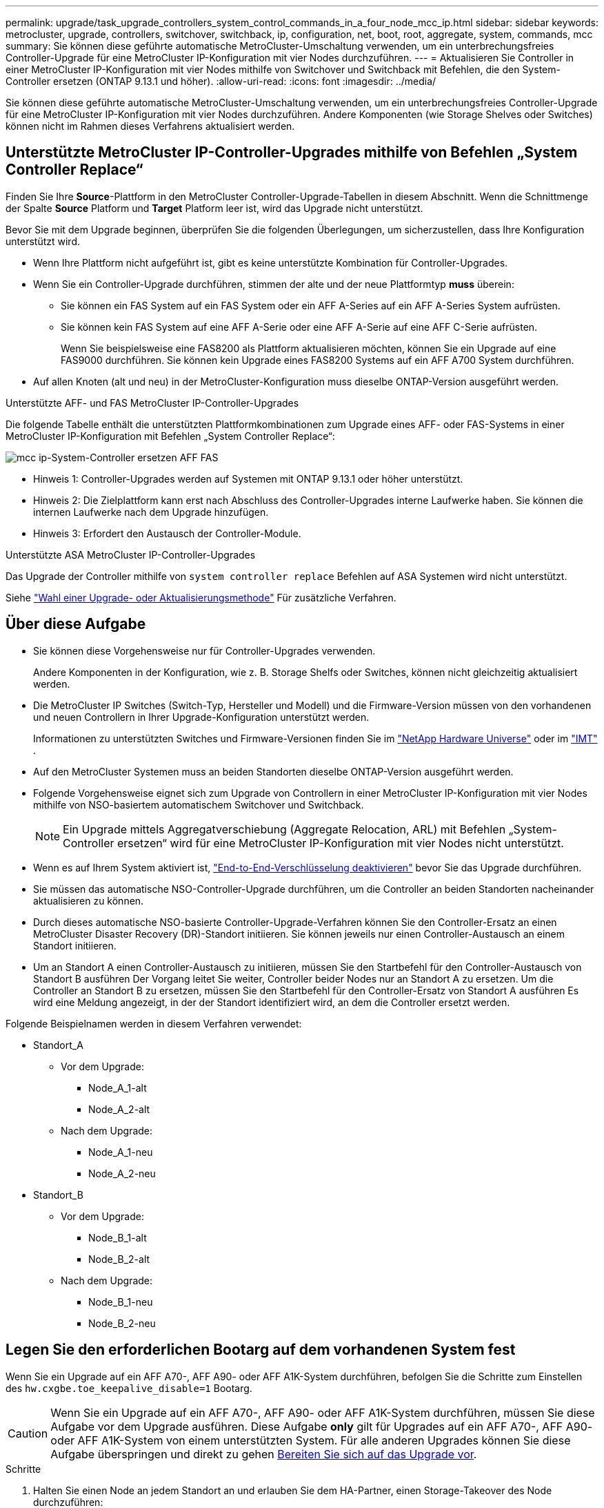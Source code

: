 ---
permalink: upgrade/task_upgrade_controllers_system_control_commands_in_a_four_node_mcc_ip.html 
sidebar: sidebar 
keywords: metrocluster, upgrade, controllers, switchover, switchback, ip, configuration, net, boot, root, aggregate, system, commands, mcc 
summary: Sie können diese geführte automatische MetroCluster-Umschaltung verwenden, um ein unterbrechungsfreies Controller-Upgrade für eine MetroCluster IP-Konfiguration mit vier Nodes durchzuführen. 
---
= Aktualisieren Sie Controller in einer MetroCluster IP-Konfiguration mit vier Nodes mithilfe von Switchover und Switchback mit Befehlen, die den System-Controller ersetzen (ONTAP 9.13.1 und höher).
:allow-uri-read: 
:icons: font
:imagesdir: ../media/


[role="lead"]
Sie können diese geführte automatische MetroCluster-Umschaltung verwenden, um ein unterbrechungsfreies Controller-Upgrade für eine MetroCluster IP-Konfiguration mit vier Nodes durchzuführen. Andere Komponenten (wie Storage Shelves oder Switches) können nicht im Rahmen dieses Verfahrens aktualisiert werden.



== Unterstützte MetroCluster IP-Controller-Upgrades mithilfe von Befehlen „System Controller Replace“

Finden Sie Ihre *Source*-Plattform in den MetroCluster Controller-Upgrade-Tabellen in diesem Abschnitt. Wenn die Schnittmenge der Spalte *Source* Platform und *Target* Platform leer ist, wird das Upgrade nicht unterstützt.

Bevor Sie mit dem Upgrade beginnen, überprüfen Sie die folgenden Überlegungen, um sicherzustellen, dass Ihre Konfiguration unterstützt wird.

* Wenn Ihre Plattform nicht aufgeführt ist, gibt es keine unterstützte Kombination für Controller-Upgrades.
* Wenn Sie ein Controller-Upgrade durchführen, stimmen der alte und der neue Plattformtyp *muss* überein:
+
** Sie können ein FAS System auf ein FAS System oder ein AFF A-Series auf ein AFF A-Series System aufrüsten.
** Sie können kein FAS System auf eine AFF A-Serie oder eine AFF A-Serie auf eine AFF C-Serie aufrüsten.
+
Wenn Sie beispielsweise eine FAS8200 als Plattform aktualisieren möchten, können Sie ein Upgrade auf eine FAS9000 durchführen. Sie können kein Upgrade eines FAS8200 Systems auf ein AFF A700 System durchführen.



* Auf allen Knoten (alt und neu) in der MetroCluster-Konfiguration muss dieselbe ONTAP-Version ausgeführt werden.


.Unterstützte AFF- und FAS MetroCluster IP-Controller-Upgrades
Die folgende Tabelle enthält die unterstützten Plattformkombinationen zum Upgrade eines AFF- oder FAS-Systems in einer MetroCluster IP-Konfiguration mit Befehlen „System Controller Replace“:

image::../media/mcc_ip_system_controller_replace_aff_fas.png[mcc ip-System-Controller ersetzen AFF FAS]

* Hinweis 1: Controller-Upgrades werden auf Systemen mit ONTAP 9.13.1 oder höher unterstützt.
* Hinweis 2: Die Zielplattform kann erst nach Abschluss des Controller-Upgrades interne Laufwerke haben. Sie können die internen Laufwerke nach dem Upgrade hinzufügen.
* Hinweis 3: Erfordert den Austausch der Controller-Module.


.Unterstützte ASA MetroCluster IP-Controller-Upgrades
Das Upgrade der Controller mithilfe von `system controller replace` Befehlen auf ASA Systemen wird nicht unterstützt.

Siehe link:https://docs.netapp.com/us-en/ontap-metrocluster/upgrade/concept_choosing_an_upgrade_method_mcc.html["Wahl einer Upgrade- oder Aktualisierungsmethode"] Für zusätzliche Verfahren.



== Über diese Aufgabe

* Sie können diese Vorgehensweise nur für Controller-Upgrades verwenden.
+
Andere Komponenten in der Konfiguration, wie z. B. Storage Shelfs oder Switches, können nicht gleichzeitig aktualisiert werden.

* Die MetroCluster IP Switches (Switch-Typ, Hersteller und Modell) und die Firmware-Version müssen von den vorhandenen und neuen Controllern in Ihrer Upgrade-Konfiguration unterstützt werden.
+
Informationen zu unterstützten Switches und Firmware-Versionen finden Sie im link:https://hwu.netapp.com["NetApp Hardware Universe"^] oder im link:https://imt.netapp.com/matrix/["IMT"^] .

* Auf den MetroCluster Systemen muss an beiden Standorten dieselbe ONTAP-Version ausgeführt werden.
* Folgende Vorgehensweise eignet sich zum Upgrade von Controllern in einer MetroCluster IP-Konfiguration mit vier Nodes mithilfe von NSO-basiertem automatischem Switchover und Switchback.
+

NOTE: Ein Upgrade mittels Aggregatverschiebung (Aggregate Relocation, ARL) mit Befehlen „System-Controller ersetzen“ wird für eine MetroCluster IP-Konfiguration mit vier Nodes nicht unterstützt.

* Wenn es auf Ihrem System aktiviert ist, link:../maintain/task-configure-encryption.html#disable-end-to-end-encryption["End-to-End-Verschlüsselung deaktivieren"] bevor Sie das Upgrade durchführen.
* Sie müssen das automatische NSO-Controller-Upgrade durchführen, um die Controller an beiden Standorten nacheinander aktualisieren zu können.
* Durch dieses automatische NSO-basierte Controller-Upgrade-Verfahren können Sie den Controller-Ersatz an einen MetroCluster Disaster Recovery (DR)-Standort initiieren. Sie können jeweils nur einen Controller-Austausch an einem Standort initiieren.
* Um an Standort A einen Controller-Austausch zu initiieren, müssen Sie den Startbefehl für den Controller-Austausch von Standort B ausführen Der Vorgang leitet Sie weiter, Controller beider Nodes nur an Standort A zu ersetzen. Um die Controller an Standort B zu ersetzen, müssen Sie den Startbefehl für den Controller-Ersatz von Standort A ausführen Es wird eine Meldung angezeigt, in der der Standort identifiziert wird, an dem die Controller ersetzt werden.


Folgende Beispielnamen werden in diesem Verfahren verwendet:

* Standort_A
+
** Vor dem Upgrade:
+
*** Node_A_1-alt
*** Node_A_2-alt


** Nach dem Upgrade:
+
*** Node_A_1-neu
*** Node_A_2-neu




* Standort_B
+
** Vor dem Upgrade:
+
*** Node_B_1-alt
*** Node_B_2-alt


** Nach dem Upgrade:
+
*** Node_B_1-neu
*** Node_B_2-neu








== Legen Sie den erforderlichen Bootarg auf dem vorhandenen System fest

Wenn Sie ein Upgrade auf ein AFF A70-, AFF A90- oder AFF A1K-System durchführen, befolgen Sie die Schritte zum Einstellen des `hw.cxgbe.toe_keepalive_disable=1` Bootarg.


CAUTION: Wenn Sie ein Upgrade auf ein AFF A70-, AFF A90- oder AFF A1K-System durchführen, müssen Sie diese Aufgabe vor dem Upgrade ausführen. Diese Aufgabe *only* gilt für Upgrades auf ein AFF A70-, AFF A90- oder AFF A1K-System von einem unterstützten System. Für alle anderen Upgrades können Sie diese Aufgabe überspringen und direkt zu gehen <<prepare_system_replace_upgrade,Bereiten Sie sich auf das Upgrade vor>>.

.Schritte
. Halten Sie einen Node an jedem Standort an und erlauben Sie dem HA-Partner, einen Storage-Takeover des Node durchzuführen:
+
`halt  -node <node_name>`

. Geben Sie an `LOADER` der Eingabeaufforderung des angehaltenen Node Folgendes ein:
+
`setenv hw.cxgbe.toe_keepalive_disable 1`

+
`saveenv`

+
`printenv hw.cxgbe.toe_keepalive_disable`

. Booten des Node:
+
`boot_ontap`

. Führen Sie beim Booten des Node ein Giveback für den Node durch, um folgende Eingabeaufforderung zu erhalten:
+
`storage failover giveback -ofnode <node_name>`

. Wiederholen Sie die Schritte für jeden Knoten in der DR-Gruppe, der aktualisiert wird.




== Bereiten Sie sich auf das Upgrade vor

Zur Vorbereitung auf das Controller Upgrade müssen Sie die System-Vorabprüfungen durchführen und die Konfigurationsinformationen erfassen.

Wenn der ONTAP Mediator installiert ist, wird er vor Beginn der Vorabprüfungen automatisch erkannt und entfernt. Um das Entfernen zu bestätigen, werden Sie aufgefordert, einen Benutzernamen und ein Passwort einzugeben. Wenn Sie das Upgrade abgeschlossen haben oder die Vorabprüfungen fehlschlagen oder Sie das Upgrade nicht fortsetzen möchten, müssen Sie dies tun <<man_reconfig_mediator,Konfigurieren Sie ONTAP Mediator manuell neu>>.

Während des Upgrades können Sie die ausführen `system controller replace show` Oder `system controller replace show-details` Befehl von Standort A, um den Status zu überprüfen. Wenn die Befehle eine leere Ausgabe zurückgeben, warten Sie einige Minuten, und führen Sie den Befehl erneut aus.

.Schritte
. Starten Sie das Verfahren zum automatischen Austausch der Controller von Standort A, um die Controller an Standort B zu ersetzen:
+
`system controller replace start -nso true`

+
Der automatisierte Vorgang führt die Vorabprüfungen durch. Wenn keine Probleme gefunden werden, wird der Vorgang angehalten, sodass Sie die konfigurationsbezogenen Informationen manuell erfassen können.

+
[NOTE]
====
** Wenn Sie den nicht ausführen `system controller replace start -nso true` Befehl, das Controller-Upgrade wählt NSO basierte automatische Umschaltung und Switchback als Standardverfahren bei MetroCluster IP-Systemen.
** Das aktuelle Quellsystem und alle kompatiblen Zielsysteme werden angezeigt. Wenn Sie den Quell-Controller durch einen Controller mit einer anderen ONTAP-Version oder einer nicht kompatiblen Plattform ersetzt haben, wird der Automatisierungsvorgang angehalten und ein Fehler meldet, nachdem die neuen Nodes gestartet wurden. Um den Cluster wieder in einen ordnungsgemäßen Zustand zu versetzen, müssen Sie die manuelle Recovery-Prozedur befolgen.
+
Der `system controller replace start` Der Befehl meldet möglicherweise den folgenden Vorprüffehler:

+
[listing]
----
Cluster-A::*>system controller replace show
Node        Status         Error-Action
----------- -------------- ------------------------------------
Node-A-1    Failed         MetroCluster check failed. Reason : MCC check showed errors in component aggregates
----
+
Überprüfen Sie, ob dieser Fehler aufgetreten ist, weil Sie nicht gespiegelte Aggregate oder ein anderes Problem an Aggregaten haben. Vergewissern Sie sich, dass sich alle gespiegelten Aggregate in einem ordnungsgemäßen Zustand befinden und dass sie nicht beeinträchtigt bzw. gespiegelt werden. Wenn dieser Fehler nur auf nicht gespiegelte Aggregate zurückzuführen ist, können Sie diesen Fehler durch Auswahl des überschreiben `-skip-metrocluster-check true` Option auf der `system controller replace start` Befehl. Wenn auf Remote-Storage zugegriffen werden kann, sind die nicht gespiegelten Aggregate nach einer Umschaltung online. Falls die Remote-Storage-Verbindung ausfällt, können die nicht gespiegelten Aggregate nicht online geschaltet werden.



====
. Erfassen Sie manuell die Konfigurationsinformationen, indem Sie sich bei Standort B anmelden und den Befehlen folgen, die in der Konsolenmeldung unter der aufgeführt sind `system controller replace show` Oder `system controller replace show-details` Befehl.




=== Sammeln Sie vor dem Upgrade Informationen

Vor dem Upgrade, wenn das Root-Volume verschlüsselt ist, müssen Sie den Sicherungsschlüssel und andere Informationen sammeln, um die neuen Controller mit den alten verschlüsselten Root-Volumes zu booten.

.Über diese Aufgabe
Diese Aufgabe wird für die bestehende MetroCluster IP-Konfiguration ausgeführt.

.Schritte
. Beschriften Sie die Kabel für die vorhandenen Controller, damit Sie bei der Einrichtung der neuen Controller problemlos die Kabel identifizieren können.
. Zeigen Sie die Befehle an, um den Backup-Schlüssel und weitere Informationen zu erfassen:
+
`system controller replace show`

+
Führen Sie die unter aufgeführten Befehle aus `show` Befehl aus dem Partner-Cluster.

+
Der `show` In der Befehlsausgabe werden drei Tabellen angezeigt, die die MetroCluster-Schnittstellen-IPs, System-IDs und System-UUIDs enthalten. Diese Informationen sind später im Verfahren zum Festlegen der Bootargs erforderlich, wenn Sie den neuen Node booten.

. Ermitteln Sie die System-IDs der Nodes in der MetroCluster-Konfiguration:
+
--
`metrocluster node show -fields node-systemid,dr-partner-systemid`

Während der Aktualisierung ersetzen Sie diese alten System-IDs durch die System-IDs der neuen Controller-Module.

In diesem Beispiel für eine MetroCluster-IP-Konfiguration mit vier Knoten werden die folgenden alten System-IDs abgerufen:

** Node_A_1-alt: 4068741258
** Node_A_2-alt: 4068741260
** Node_B_1-alt: 4068741254
** Node_B_2-alt: 4068741256


[listing]
----
metrocluster-siteA::> metrocluster node show -fields node-systemid,ha-partner-systemid,dr-partner-systemid,dr-auxiliary-systemid
dr-group-id        cluster           node            node-systemid     ha-partner-systemid     dr-partner-systemid    dr-auxiliary-systemid
-----------        ---------------   ----------      -------------     -------------------     -------------------    ---------------------
1                    Cluster_A       Node_A_1-old    4068741258        4068741260              4068741256             4068741256
1                    Cluster_A       Node_A_2-old    4068741260        4068741258              4068741254             4068741254
1                    Cluster_B       Node_B_1-old    4068741254        4068741256              4068741258             4068741260
1                    Cluster_B       Node_B_2-old    4068741256        4068741254              4068741260             4068741258
4 entries were displayed.
----
In diesem Beispiel für eine MetroCluster-IP-Konfiguration mit zwei Knoten werden die folgenden alten System-IDs abgerufen:

** Node_A_1: 4068741258
** Knoten_B_1: 4068741254


[listing]
----
metrocluster node show -fields node-systemid,dr-partner-systemid

dr-group-id cluster    node          node-systemid dr-partner-systemid
----------- ---------- --------      ------------- ------------
1           Cluster_A  Node_A_1-old  4068741258    4068741254
1           Cluster_B  node_B_1-old  -             -
2 entries were displayed.
----
--
. Sammeln von Port- und LIF-Informationen zu jedem alten Node
+
Sie sollten die Ausgabe der folgenden Befehle für jeden Node erfassen:

+
** `network interface show -role cluster,node-mgmt`
** `network port show -node <node-name> -type physical`
** `network port vlan show -node <node-name>`
** `network port ifgrp show -node <node-name> -instance`
** `network port broadcast-domain show`
** `network port reachability show -detail`
** `network ipspace show`
** `volume show`
** `storage aggregate show`
** `system node run -node <node-name> sysconfig -a`
** `aggr show -r`
** `disk show`
** `system node run <node-name> disk show`
** `vol show -fields type`
** `vol show -fields type , space-guarantee`
** `vserver fcp initiator show`
** `storage disk show`
** `metrocluster configuration-settings interface show`


. Wenn sich die MetroCluster-Nodes in einer SAN-Konfiguration befinden, sammeln Sie die relevanten Informationen.
+
Sie sollten die Ausgabe der folgenden Befehle erfassen:

+
** `fcp adapter show -instance`
** `fcp interface show -instance`
** `iscsi interface show`
** `ucadmin show`


. Wenn das Root-Volume verschlüsselt ist, erfassen und speichern Sie die für das Schlüsselmanagement verwendete Passphrase:
+
`security key-manager backup show`

. Wenn die MetroCluster Nodes Verschlüsselung für Volumes oder Aggregate nutzen, kopieren Sie Informationen zu Schlüsseln und Passphrases.
+
Weitere Informationen finden Sie unter https://docs.netapp.com/ontap-9/topic/com.netapp.doc.pow-nve/GUID-1677AE0A-FEF7-45FA-8616-885AA3283BCF.html["Manuelles Backup der integrierten Verschlüsselungsmanagementinformationen"^].

+
.. Wenn Onboard Key Manager konfiguriert ist:
+
`security key-manager onboard show-backup`

+
Sie benötigen die Passphrase später im Upgrade-Verfahren.

.. Wenn das Enterprise-Verschlüsselungsmanagement (KMIP) konfiguriert ist, geben Sie die folgenden Befehle ein:
+
`security key-manager external show -instance`

+
`security key-manager key query`



. Setzen Sie den Vorgang fort, nachdem Sie die Konfigurationsinformationen erfasst haben:
+
`system controller replace resume`





=== Entfernen Sie die vorhandene Konfiguration über den Tiebreaker oder eine andere Monitoring-Software

Wenn die vorhandene Konfiguration mit der MetroCluster Tiebreaker Konfiguration oder anderen Applikationen von Drittanbietern (z. B. ClusterLion) überwacht wird, die eine Umschaltung initiieren können, müssen Sie die MetroCluster Konfiguration über den Tiebreaker oder eine andere Software entfernen, bevor der alte Controller ersetzt wird.

.Schritte
. link:../tiebreaker/concept_configuring_the_tiebreaker_software.html#removing-metrocluster-configurations["Entfernen der vorhandenen MetroCluster-Konfiguration"] Über die Tiebreaker Software.
. Entfernen Sie die vorhandene MetroCluster Konfiguration von jeder Anwendung eines Drittanbieters, die eine Umschaltung initiieren kann.
+
Informationen zur Anwendung finden Sie in der Dokumentation.





== Ersetzen Sie die alten Controller, und starten Sie die neuen Controller

Nachdem Sie Informationen gesammelt und den Vorgang fortgesetzt haben, wird die Automatisierung mit dem Switchover fortgesetzt.

.Über diese Aufgabe
Der Automatisierungsvorgang initiiert die Umschaltvorgänge. Nach Abschluss dieser Vorgänge wird der Vorgang bei *pausiert für Benutzereingriff* angehalten, sodass Sie die Controller racken und installieren können, die Partner-Controller hochfahren und die Root-Aggregat-Festplatten dem neuen Controller-Modul aus dem Flash-Backup mit dem neu zuweisen können `sysids` Früher gesammelt.

.Bevor Sie beginnen
Vor dem Starten der Umschaltung hält der Automatisierungsvorgang pausiert, sodass Sie manuell überprüfen können, ob alle LIFs „`up`“ an Standort B. sind Ggf. Beliebige LIFs mit „`deigenen`“ bis „`up`“ bereitstellen und den Automatisierungsvorgang mit dem fortsetzen `system controller replace resume` Befehl.



=== Vorbereiten der Netzwerkkonfiguration der alten Controller

Um sicherzustellen, dass das Netzwerk auf den neuen Controllern ordnungsgemäß fortgesetzt wird, müssen Sie LIFs auf einen gemeinsamen Port verschieben und dann die Netzwerkkonfiguration der alten Controller entfernen.

.Über diese Aufgabe
* Diese Aufgabe muss an jedem der alten Knoten ausgeführt werden.
* Sie werden die in gesammelten Informationen verwenden <<prepare_system_replace_upgrade,Bereiten Sie sich auf das Upgrade vor>>.


.Schritte
. Booten Sie die alten Nodes, und melden Sie sich dann bei den Nodes an:
+
`boot_ontap`

. Ändern Sie die Intercluster LIFs auf den alten Controllern, um einen anderen Home Port zu verwenden als die Ports, die für HA Interconnect oder MetroCluster IP DR Interconnect auf den neuen Controllern verwendet werden.
+

NOTE: Dieser Schritt ist für ein erfolgreiches Upgrade erforderlich.

+
Die Intercluster LIFs auf den alten Controllern müssen einen anderen Home Port verwenden als die Ports, die für HA Interconnect oder MetroCluster IP DR Interconnect auf den neuen Controllern verwendet werden. Wenn Sie beispielsweise auf AFF A90 Controller aktualisieren, sind die HA Interconnect-Ports e1a und e7a und die MetroCluster IP DR Interconnect-Ports e2b und e3b. Sie müssen die Intercluster LIFs auf den alten Controllern verschieben, wenn sie auf den Ports e1a, e7a, e2b oder e3b gehostet werden.

+
Informationen zur Portverteilung und -Zuweisung auf den neuen Knoten finden Sie im https://hwu.netapp.com["NetApp Hardware Universe"].

+
.. Sehen Sie sich auf den alten Controllern die Intercluster LIFs an:
+
`network interface show  -role intercluster`

+
Je nachdem, ob die Intercluster LIFs auf den alten Controllern die gleichen Ports verwenden, wie die Ports für HA Interconnect oder den MetroCluster IP DR Interconnect auf den neuen Controllern.

+
[cols="2*"]
|===
| Wenn die Intercluster LIFs... | Gehe zu... 


| Verwenden Sie denselben Home-Port | <<controller_replace_upgrade_prepare_network_ports_2b,Unterschritt b>> 


| Verwenden Sie einen anderen Home-Port | <<controller_replace_upgrade_prepare_network_ports_3,Schritt 3>> 
|===
.. [[Controller_replace_Upgrade_prepare_Network_Ports_2b]]Ändern Sie die Intercluster LIFs, um einen anderen Home Port zu verwenden:
+
`network interface modify -vserver <vserver> -lif <intercluster_lif> -home-port <port-not-used-for-ha-interconnect-or-mcc-ip-dr-interconnect-on-new-nodes>`

.. Überprüfen Sie, ob sich alle Intercluster LIFs an ihren neuen Home Ports befinden:
+
`network interface show -role intercluster -is-home  false`

+
Die Befehlsausgabe sollte leer sein und bedeutet, dass sich alle Intercluster LIFs auf ihren jeweiligen Home Ports befinden.

.. Wenn LIFs, die nicht auf den Home-Ports vorhanden sind, setzen Sie sie mit dem folgenden Befehl zurück:
+
`network interface revert -lif <intercluster_lif>`

+
Wiederholen Sie den Befehl für jede Intercluster LIF, die sich nicht im Home Port befindet.



. [[Controller_replace_Upgrade_prepare_Network_Ports_3]]Zuweisen Sie den Home-Port aller Daten-LIFs auf dem alten Controller einem gemeinsamen Port, der sowohl auf den alten als auch auf den neuen Controller-Modulen identisch ist.
+
.. Anzeigen der LIFs:
+
`network interface show`

+
Alle Daten-LIFS einschließlich SAN und NAS sind admin „`up`“ und betrieblich „`down`“, da sie sich am Switchover-Standort (Cluster_A) befinden.

.. Überprüfen Sie die Ausgabe, um einen gemeinsamen physischen Netzwerk-Port zu finden, der auf den alten und den neuen Controllern identisch ist, die nicht als Cluster-Port verwendet werden.
+
„`e0d`“ ist zum Beispiel ein physischer Port an alten Controllern und ist auch auf neuen Controllern vorhanden. „`e0d`“ wird nicht als Cluster-Port oder anderweitig auf den neuen Controllern verwendet.

+
Informationen zur Portnutzung von Plattformmodellen finden Sie im link:https://hwu.netapp.com/["NetApp Hardware Universe"^]

.. Ändern Sie alle Daten-LIFS, um den gemeinsamen Port als Home-Port zu verwenden:
+
`network interface modify -vserver <svm-name> -lif <data-lif> -home-port <port-id>`

+
Im folgenden Beispiel lautet „`e0d`“.

+
Beispiel:

+
[listing]
----
network interface modify -vserver vs0 -lif datalif1 -home-port e0d
----


. Ändern Sie Broadcast-Domänen, um VLAN und physische Ports zu entfernen, die gelöscht werden müssen:
+
`broadcast-domain remove-ports -broadcast-domain <broadcast-domain-name>-ports <node-name:port-id>`

+
Wiederholen Sie diesen Schritt für alle VLAN- und physischen Ports.

. Entfernen Sie alle VLAN-Ports mithilfe von Cluster-Ports als Mitgliedsports und Schnittstellengruppen, die Cluster-Ports als Mitgliedsports verwenden.
+
.. VLAN-Ports löschen:
+
`network port vlan delete -node <node-name> -vlan-name <portid-vlandid>`

+
Beispiel:

+
[listing]
----
network port vlan delete -node node1 -vlan-name e1c-80
----
.. Entfernen Sie physische Ports aus den Schnittstellengruppen:
+
`network port ifgrp remove-port -node <node-name> -ifgrp <interface-group-name> -port <portid>`

+
Beispiel:

+
[listing]
----
network port ifgrp remove-port -node node1 -ifgrp a1a -port e0d
----
.. VLAN- und Schnittstellengruppen-Ports aus der Broadcast-Domäne entfernen:
+
`network port broadcast-domain remove-ports -ipspace <ipspace> -broadcast-domain <broadcast-domain-name>-ports <nodename:portname,nodename:portname>,..`

.. Ändern Sie die Schnittstellengruppen-Ports, um bei Bedarf andere physische Ports als Mitglied zu verwenden:
+
`ifgrp add-port -node <node-name> -ifgrp <interface-group-name> -port <port-id>`



. Anhalten der Knoten:
+
`halt -inhibit-takeover true -node <node-name>`

+
Dieser Schritt muss auf beiden Knoten durchgeführt werden.

. Überprüfen Sie, ob die Nodes an der `LOADER` Eingabeaufforderung angezeigt werden, und sammeln Sie die aktuellen Umgebungsvariablen und behalten Sie sie bei.
. Ermitteln Sie die Bootarg-Werte:
+
`printenv`

. Schalten Sie die Nodes und Shelfs an dem Standort aus, an dem der Controller aktualisiert wird.




=== Richten Sie die neuen Controller ein

Sie müssen die neuen Controller im Rack unterbringen und verkabeln.

.Schritte
. Planen Sie die Positionierung der neuen Controller-Module und Storage Shelves je nach Bedarf.
+
Der Rack-Platz hängt vom Plattformmodell der Controller-Module, den Switch-Typen und der Anzahl der Storage-Shelfs in Ihrer Konfiguration ab.

. Richtig gemahlen.
. Wenn für Ihr Upgrade ein Austausch der Controller-Module erforderlich ist, z. B. ein Upgrade von einem AFF 800 auf ein AFF A90-System, müssen Sie das Controller-Modul aus dem Gehäuse entfernen, wenn Sie das Controller-Modul austauschen. Für alle anderen Upgrades fahren sie mit <<ip_upgrades_replace_4,Schritt 4>>fort.
+
Drücken Sie auf der Vorderseite des Gehäuses die Daumen, um jedes Laufwerk fest einzuschieben, bis Sie einen positiven Stopp spüren. Dadurch wird bestätigt, dass die Laufwerke fest an der Mittelplatine des Gehäuses sitzen.

+
image::../media/drw_a800_drive_seated.png[Zeigt das Entfernen des Controller-Moduls aus dem Chassis]

. [[ip_Upgrades_Replace_4]] Installieren Sie die Controller-Module.
+

NOTE: Welche Installationsschritte Sie befolgen, hängt davon ab, ob Ihr Upgrade den Austausch der Controller-Module erfordert, z. B. ein Upgrade von einem AFF 800 auf ein AFF A90-System.

+
[role="tabbed-block"]
====
.Upgrades, für die ein Austausch von Controller-Modulen erforderlich ist
--
Die separate Installation der neuen Controller ist bei Upgrades integrierter Systeme mit Festplatten und Controllern im selben Chassis, beispielsweise von einem AFF A800 System auf ein AFF A90 System, nicht möglich. Die neuen Controller-Module und I/O-Karten müssen nach dem Ausschalten der alten Controller ausgetauscht werden, wie in der Abbildung unten gezeigt.

Das folgende Beispielbild dient nur zur Darstellung. Die Controller-Module und E/A-Karten können zwischen den Systemen variieren.

image::../media/a90_a70_pcm_swap.png[Zeigt den Austausch von Controller-Modulen]

--
.Alle anderen Upgrades
--
Installieren Sie die Controller-Module im Rack oder Schrank.

--
====
. Verkabeln Sie die Stromversorgungs-, seriellen Konsolen- und Managementverbindungen der Controller wie in beschrieben link:../install-ip/using_rcf_generator.html["Verkabelung der MetroCluster IP-Switches"]
+
Schließen Sie derzeit keine anderen Kabel an, die von den alten Controllern getrennt wurden.

+
https://docs.netapp.com/us-en/ontap-systems/index.html["Dokumentation zu ONTAP Hardwaresystemen"^]

. Schalten Sie die neuen Nodes ein, und drücken Sie bei der Aufforderung Strg-C, um die Eingabeaufforderung anzuzeigen `LOADER` .




=== Booten Sie die neuen Controller ein

Nachdem Sie die neuen Nodes installiert haben, müssen Sie als Netzboot fahren, damit die neuen Nodes dieselbe Version von ONTAP wie die ursprünglichen Nodes ausführen. Der Begriff Netzboot bedeutet, dass Sie über ein ONTAP Image, das auf einem Remote Server gespeichert ist, booten. Wenn Sie das Netzboot vorbereiten, müssen Sie eine Kopie des ONTAP 9 Boot Images auf einem Webserver ablegen, auf den das System zugreifen kann.

Diese Aufgabe wird an jedem der neuen Controller-Module durchgeführt.

.Schritte
. Auf das zugreifen link:https://mysupport.netapp.com/site/["NetApp Support Website"^] Zum Herunterladen der Dateien zum Ausführen des Netzboots des Systems.
. Laden Sie die entsprechende ONTAP Software aus dem Abschnitt zum Software-Download der NetApp Support-Website herunter und speichern Sie die Datei ontap-Version_image.tgz in einem über Web zugänglichen Verzeichnis.
. Rufen Sie das Verzeichnis mit Webzugriff auf, und stellen Sie sicher, dass die benötigten Dateien verfügbar sind.
+
Ihre Verzeichnisliste sollte einen Netzboot-Ordner mit der Kernel-Datei enthalten: ontap-Version_image.tgz

+
Sie müssen nicht die Datei ontap-Version_image.tgz extrahieren.

. Konfigurieren Sie an der `LOADER` Eingabeaufforderung die Netzboot-Verbindung für eine Management-LIF:
+
** Wenn die IP-Adresse DHCP ist, konfigurieren Sie die automatische Verbindung:
+
`ifconfig e0M -auto`

** Wenn die IP-Adresse statisch ist, konfigurieren Sie die manuelle Verbindung:
+
`ifconfig e0M -addr=ip_addr -mask=netmask` `-gw=gateway`



. Führen Sie den Netzboot aus.
+
`netboot \http://web_server_ip/path_to_web-accessible_directory/ontap-version_image.tgz`

. Wählen Sie im Startmenü die Option *(7) Neue Software zuerst installieren* aus, um das neue Software-Image auf das Boot-Gerät herunterzuladen und zu installieren.
+
 Disregard the following message: "This procedure is not supported for Non-Disruptive Upgrade on an HA pair". It applies to nondisruptive upgrades of software, not to upgrades of controllers.
. Wenn Sie aufgefordert werden, den Vorgang fortzusetzen, geben Sie ein `y`, Und wenn Sie zur Eingabe des Pakets aufgefordert werden, geben Sie die URL der Bilddatei ein: `\http://web_server_ip/path_to_web-accessible_directory/ontap-version_image.tgz`
+
....
Enter username/password if applicable, or press Enter to continue.
....
. Seien Sie dabei `n` So überspringen Sie die Backup-Recovery, wenn eine Eingabeaufforderung wie die folgende angezeigt wird:
+
....
Do you want to restore the backup configuration now? {y|n}
....
. Starten Sie den Neustart durch Eingabe `y` Wenn eine Eingabeaufforderung wie die folgende angezeigt wird:
+
....
The node must be rebooted to start using the newly installed software. Do you want to reboot now? {y|n}
....




=== Löschen Sie die Konfiguration auf einem Controller-Modul

[role="lead"]
Bevor Sie in der MetroCluster-Konfiguration ein neues Controller-Modul verwenden, müssen Sie die vorhandene Konfiguration löschen.

.Schritte
. Halten Sie gegebenenfalls den Node an, um die LOADER-Eingabeaufforderung anzuzeigen:
+
`halt`

. Legen Sie an der Loader-Eingabeaufforderung die Umgebungsvariablen auf Standardwerte fest:
+
`set-defaults`

. Umgebung speichern:
+
`saveenv`

. Starten Sie an der LOADER-Eingabeaufforderung das Boot-Menü:
+
`boot_ontap menu`

. Löschen Sie an der Eingabeaufforderung des Startmenüs die Konfiguration:
+
`wipeconfig`

+
Antworten `yes` An die Bestätigungsaufforderung.

+
Der Node wird neu gebootet, und das Startmenü wird erneut angezeigt.

. Wählen Sie im Startmenü die Option *5*, um das System im Wartungsmodus zu booten.
+
Antworten `yes` An die Bestätigungsaufforderung.





=== Wiederherstellung der HBA-Konfiguration

Je nach Vorhandensein und Konfiguration der HBA-Karten im Controller-Modul müssen Sie diese für die Verwendung Ihres Standorts richtig konfigurieren.

.Schritte
. Konfigurieren Sie im Wartungsmodus die Einstellungen für alle HBAs im System:
+
.. Überprüfen Sie die aktuellen Einstellungen der Ports: `ucadmin show`
.. Aktualisieren Sie die Porteinstellungen nach Bedarf.


+
|===


| Wenn Sie über diese Art von HBA und den gewünschten Modus verfügen... | Befehl 


 a| 
CNA FC
 a| 
`ucadmin modify -m fc -t initiator <adapter-name>`



 a| 
CNA-Ethernet
 a| 
`ucadmin modify -mode cna <adapter-name>`



 a| 
FC-Ziel
 a| 
`fcadmin config -t target <adapter-name>`



 a| 
FC-Initiator
 a| 
`fcadmin config -t initiator <adapter-name>`

|===
. Beenden des Wartungsmodus:
+
`halt`

+
Warten Sie nach dem Ausführen des Befehls, bis der Node an der Eingabeaufforderung angehalten `LOADER` wird.

. Starten Sie den Node wieder in den Wartungsmodus, damit die Konfigurationsänderungen wirksam werden:
+
`boot_ontap maint`

. Überprüfen Sie die vorgenommenen Änderungen:
+
|===


| Wenn Sie über diese Art von HBA verfügen... | Befehl 


 a| 
CNA
 a| 
`ucadmin show`



 a| 
FC
 a| 
`fcadmin show`

|===




=== Legen Sie den HA-Status für die neuen Controller und das Chassis fest

Sie müssen den HA-Status der Controller und des Chassis überprüfen. Bei Bedarf müssen Sie den Status entsprechend Ihrer Systemkonfiguration aktualisieren.

.Schritte
. Zeigen Sie im Wartungsmodus den HA-Status des Controller-Moduls und des Chassis an:
+
`ha-config show`

+
Der HA-Status für alle Komponenten sollte sein `mccip`.

. Wenn der angezeigte Systemzustand des Controllers oder Chassis nicht korrekt ist, setzen Sie den HA-Status ein:
+
`ha-config modify controller mccip`

+
`ha-config modify chassis mccip`

. Überprüfen und ändern Sie die Ethernet-Ports, die mit NS224-Shelfs oder Speicher-Switches verbunden sind.
+
.. Überprüfen Sie die Ethernet-Ports, die mit NS224-Shelfs oder Speicher-Switches verbunden sind:
+
`storage port show`

.. Setzen Sie alle mit Ethernet-Shelfs oder Storage-Switches verbundenen Ethernet-Ports, einschließlich gemeinsam genutzter Switches für Storage und Cluster, auf den `storage` Modus:
+
`storage port modify -p <port> -m storage`

+
Beispiel:

+
[listing]
----
*> storage port modify -p e5b -m storage
Changing NVMe-oF port e5b to storage mode
----
+

NOTE: Dies muss für alle betroffenen Ports festgelegt werden, damit ein Upgrade erfolgreich durchgeführt werden kann.

+
Festplatten aus den an die Ethernet-Ports angeschlossenen Shelfs werden in der Ausgabe gemeldet `sysconfig -v` .

+
Informationen zu den Speicherports für das System, auf das Sie aktualisieren, finden Sie im link:https://hwu.netapp.com["NetApp Hardware Universe"^] .

.. Überprüfen Sie, ob `storage` der Modus festgelegt ist, und vergewissern Sie sich, dass die Ports den Status „Online“ aufweisen:
+
`storage port show`



. Stoppen Sie den Knoten: `halt`
+
Der Node sollte am anhalten `LOADER>` Eingabeaufforderung:

. Überprüfen Sie auf jedem Node das Systemdatum, die Uhrzeit und die Zeitzone: `show date`
. Stellen Sie bei Bedarf das Datum in UTC oder GMT ein: `set date <mm/dd/yyyy>`
. Überprüfen Sie die Zeit mit dem folgenden Befehl an der Eingabeaufforderung der Boot-Umgebung: `show time`
. Stellen Sie bei Bedarf die Uhrzeit in UTC oder GMT ein: `set time <hh:mm:ss>`
. Einstellungen speichern: `saveenv`
. Umgebungsvariablen erfassen: `printenv`




=== Aktualisieren Sie die RCF-Dateien des Switches, um die neuen Plattformen aufzunehmen

Sie müssen die Switches auf eine Konfiguration aktualisieren, die die neuen Plattformmodelle unterstützt.

.Über diese Aufgabe
Diese Aufgabe führen Sie an dem Standort mit den derzeit aktualisierten Controllern durch. In den Beispielen, die in diesem Verfahren gezeigt werden, aktualisieren wir zunächst Site_B.

Bei einem Upgrade der Controller On Site_A werden die Switches von Site_A aktualisiert.

.Schritte
. Bereiten Sie die IP-Schalter für die Anwendung der neuen RCF-Dateien vor.
+
Befolgen Sie die Schritte im Abschnitt für Ihren Switch-Anbieter:

+
** link:../install-ip/task_switch_config_broadcom.html#resetting-the-broadcom-ip-switch-to-factory-defaults["Setzen Sie den Broadcom IP-Switch auf die Werkseinstellungen zurück"]
** link:../install-ip/task_switch_config_cisco.html#resetting-the-cisco-ip-switch-to-factory-defaults["Setzen Sie den Cisco IP-Switch auf die Werkseinstellungen zurück"]
** link:../install-ip/task_switch_config_nvidia.html#reset-the-nvidia-ip-sn2100-switch-to-factory-defaults["Setzen Sie den NVIDIA IP SN2100-Switch auf die Werkseinstellungen zurück"]


. Laden Sie die RCF-Dateien herunter und installieren Sie sie.
+
Befolgen Sie die Schritte im Abschnitt für Ihren Switch-Anbieter:

+
** link:../install-ip/task_switch_config_broadcom.html#downloading-and-installing-the-broadcom-rcf-files["Laden Sie die Broadcom RCF-Dateien herunter, und installieren Sie sie"]
** link:../install-ip/task_switch_config_cisco.html#downloading-and-installing-the-cisco-ip-rcf-files["Laden Sie die Cisco IP RCF-Dateien herunter, und installieren Sie sie"]
** link:../install-ip/task_switch_config_nvidia.html#download-and-install-the-nvidia-rcf-files["Laden Sie die NVIDIA IP RCF-Dateien herunter, und installieren Sie sie"]






=== Legen Sie die MetroCluster-IP-Bootarg-Variablen fest

Für die neuen Controller-Module müssen bestimmte MetroCluster IP-Bootarg-Werte konfiguriert werden. Die Werte müssen mit den auf den alten Controller-Modulen konfigurierten übereinstimmen.

.Über diese Aufgabe
In dieser Aufgabe verwenden Sie die UUIDs und System-IDs, die zuvor im Upgrade-Verfahren in identifiziert wurden <<gather_info_system_replace,Sammeln Sie vor dem Upgrade Informationen>>.

.Schritte
. Am `LOADER>` Eingabeaufforderung: Legen Sie folgende Bootargs auf den neuen Knoten an Standort_B fest:
+
`setenv bootarg.mcc.port_a_ip_config <local-IP-address/local-IP-mask,0,HA-partner-IP-address,DR-partner-IP-address,DR-aux-partnerIP-address,vlan-id>`

+
`setenv bootarg.mcc.port_b_ip_config <local-IP-address/local-IP-mask,0,HA-partner-IP-address,DR-partner-IP-address,DR-aux-partnerIP-address,vlan-id>`

+
Im folgenden Beispiel werden die Werte für Node_B_1 mit VLAN 120 für das erste Netzwerk und VLAN 130 für das zweite Netzwerk festgelegt:

+
[listing]
----
setenv bootarg.mcc.port_a_ip_config 172.17.26.10/23,0,172.17.26.11,172.17.26.13,172.17.26.12,120
setenv bootarg.mcc.port_b_ip_config 172.17.27.10/23,0,172.17.27.11,172.17.27.13,172.17.27.12,130
----
+
Im folgenden Beispiel werden die Werte für Node_B_2 mit VLAN 120 für das erste Netzwerk und VLAN 130 für das zweite Netzwerk festgelegt:

+
[listing]
----
setenv bootarg.mcc.port_a_ip_config 172.17.26.11/23,0,172.17.26.10,172.17.26.12,172.17.26.13,120
setenv bootarg.mcc.port_b_ip_config 172.17.27.11/23,0,172.17.27.10,172.17.27.12,172.17.27.13,130
----
+
Im folgenden Beispiel werden die Werte für Node_B_1 unter Verwendung von Standard-VLANs für alle MetroCluster IP DR-Verbindungen festgelegt:

+
[listing]
----
setenv bootarg.mcc.port_a_ip_config
172.17.26.10/23,0,172.17.26.11,172.17.26.13,172.17.26.12
setenv bootarg.mcc.port_b_ip_config
172.17.27.10/23,0,172.17.27.11,172.17.27.13,172.17.27.12
----
+
Im folgenden Beispiel werden die Werte für Node_B_2 unter Verwendung von Standard-VLANs für alle MetroCluster IP DR-Verbindungen festgelegt:

+
[listing]
----
setenv bootarg.mcc.port_a_ip_config
172.17.26.11/23,0,172.17.26.10,172.17.26.12,172.17.26.13
setenv bootarg.mcc.port_b_ip_config
172.17.27.11/23,0,172.17.27.10,172.17.27.12,172.17.27.13
----
. Bei den neuen Nodes `LOADER` Eingabeaufforderung, UUUIDs festlegen:
+
`setenv bootarg.mgwd.partner_cluster_uuid <partner-cluster-UUID>`

+
`setenv bootarg.mgwd.cluster_uuid <local-cluster-UUID>`

+
`setenv bootarg.mcc.pri_partner_uuid <DR-partner-node-UUID>`

+
`setenv bootarg.mcc.aux_partner_uuid <DR-aux-partner-node-UUID>`

+
`setenv bootarg.mcc_iscsi.node_uuid <local-node-UUID>`

+
.. Legen Sie die UUIDs auf Node_B_1 fest.
+
Im folgenden Beispiel werden die Befehle zum Einstellen der UUIDs auf Node_B_1 gezeigt:

+
[listing]
----
setenv bootarg.mgwd.cluster_uuid ee7db9d5-9a82-11e7-b68b-00a098908039
setenv bootarg.mgwd.partner_cluster_uuid 07958819-9ac6-11e7-9b42-00a098c9e55d
setenv bootarg.mcc.pri_partner_uuid f37b240b-9ac1-11e7-9b42-00a098c9e55d
setenv bootarg.mcc.aux_partner_uuid bf8e3f8f-9ac4-11e7-bd4e-00a098ca379f
setenv bootarg.mcc_iscsi.node_uuid f03cb63c-9a7e-11e7-b68b-00a098908039
----
.. Legen Sie die UUIDs auf Node_B_2 fest:
+
Im folgenden Beispiel werden die Befehle zum Einstellen der UUIDs auf Node_B_2 gezeigt:

+
[listing]
----
setenv bootarg.mgwd.cluster_uuid ee7db9d5-9a82-11e7-b68b-00a098908039
setenv bootarg.mgwd.partner_cluster_uuid 07958819-9ac6-11e7-9b42-00a098c9e55d
setenv bootarg.mcc.pri_partner_uuid bf8e3f8f-9ac4-11e7-bd4e-00a098ca379f
setenv bootarg.mcc.aux_partner_uuid f37b240b-9ac1-11e7-9b42-00a098c9e55d
setenv bootarg.mcc_iscsi.node_uuid aa9a7a7a-9a81-11e7-a4e9-00a098908c35
----


. Bestimmen Sie, ob die ursprünglichen Systeme für die erweiterte Laufwerkpartitionierung (Advanced Drive Partitioning, ADP) konfiguriert wurden, indem Sie den folgenden Befehl vom Standort aus ausführen:
+
`disk show`

+
In der Spalte „Containertyp“ wird in der Ausgabe „freigegeben“ angezeigt `disk show` , wenn ADP konfiguriert ist. Wenn „Containertyp“ einen anderen Wert hat, ist ADP auf dem System nicht konfiguriert. Die folgende Beispielausgabe zeigt ein mit ADP konfiguriertes System:

+
[listing]
----
::> disk show
                    Usable               Disk    Container   Container
Disk                Size       Shelf Bay Type    Type        Name      Owner

Info: This cluster has partitioned disks. To get a complete list of spare disk
      capacity use "storage aggregate show-spare-disks".
----------------    ---------- ----- --- ------- ----------- --------- --------
1.11.0              894.0GB    11    0   SSD      shared     testaggr  node_A_1
1.11.1              894.0GB    11    1   SSD      shared     testaggr  node_A_1
1.11.2              894.0GB    11    2   SSD      shared     testaggr  node_A_1
----
. Wenn die ursprünglichen Systeme für ADP konfiguriert wurden, aktivieren Sie an jeder Eingabeaufforderung des Ersatzknotens `LOADER` ADP:
+
`setenv bootarg.mcc.adp_enabled true`

. Legen Sie die folgenden Variablen fest:
+
`setenv bootarg.mcc.local_config_id <original-sys-id>`

+
`setenv bootarg.mcc.dr_partner <dr-partner-sys-id>`

+

NOTE: Der `setenv bootarg.mcc.local_config_id` Variable muss auf die sys-id des *original* Controller-Moduls Node_B_1 gesetzt werden.

+
.. Setzen Sie die Variablen auf Node_B_1.
+
Im folgenden Beispiel werden die Befehle zum Einstellen der Werte auf Node_B_1 gezeigt:

+
[listing]
----
setenv bootarg.mcc.local_config_id 537403322
setenv bootarg.mcc.dr_partner 537403324
----
.. Setzen Sie die Variablen auf Node_B_2.
+
Im folgenden Beispiel werden die Befehle zum Einstellen der Werte auf Node_B_2 gezeigt:

+
[listing]
----
setenv bootarg.mcc.local_config_id 537403321
setenv bootarg.mcc.dr_partner 537403323
----


. Wenn Sie die Verschlüsselung mit dem externen Schlüsselmanager verwenden, legen Sie die erforderlichen Bootargs fest:
+
`setenv bootarg.kmip.init.ipaddr`

+
`setenv bootarg.kmip.kmip.init.netmask`

+
`setenv bootarg.kmip.kmip.init.gateway`

+
`setenv bootarg.kmip.kmip.init.interface`





=== Neuzuweisung von Root-Aggregat-Festplatten

Weisen Sie die Root-Aggregat-Festplatten dem neuen Controller-Modul mithilfe des neu zu `sysids` Früher gesammelt

.Über diese Aufgabe
Diese Aufgabe wird im Wartungsmodus ausgeführt.

Die alten System-IDs wurden in identifiziert <<gather_info_system_replace,Sammeln Sie vor dem Upgrade Informationen>>.

Die Beispiele in diesem Verfahren verwenden Controller mit den folgenden System-IDs:

|===


| Knoten | Alte System-ID | Neue System-ID 


 a| 
Knoten_B_1
 a| 
4068741254
 a| 
1574774970

|===
.Schritte
. Alle anderen Verbindungen mit den neuen Controller-Modulen (FC-VI, Storage, Cluster Interconnect usw.) verkabeln.
. Halten Sie das System an und starten Sie von der in den Wartungsmodus `LOADER` Eingabeaufforderung:
+
`boot_ontap maint`

. Zeigen Sie die Datenträger von Node_B_1-old an:
+
`disk show -a`

+
Die Befehlsausgabe zeigt die System-ID des neuen Controller-Moduls (1574774970). Allerdings sind die Root-Aggregat-Festplatten immer noch im Besitz der alten System-ID (4068741254). In diesem Beispiel werden keine Laufwerke angezeigt, die sich im Besitz anderer Nodes in der MetroCluster-Konfiguration befinden.

+

CAUTION: Bevor Sie mit der Festplattenzuordnung fortfahren, müssen Sie überprüfen, ob die Pool0- und Pool1-Festplatten, die zum Root-Aggregat des Node gehören, in der Ausgabe angezeigt werden `disk show` . Im folgenden Beispiel werden in der Ausgabe die Laufwerke pool0 und pool1 aufgelistet, die sich im Besitz von Node_B_1-old befinden.

+
[listing]
----
*> disk show -a
Local System ID: 1574774970

  DISK         OWNER                     POOL   SERIAL NUMBER    HOME                      DR HOME
------------   -------------             -----  -------------    -------------             -------------
...
rr18:9.126L44 node_B_1-old(4068741254)   Pool1  PZHYN0MD         node_B_1-old(4068741254)  node_B_1-old(4068741254)
rr18:9.126L49 node_B_1-old(4068741254)   Pool1  PPG3J5HA         node_B_1-old(4068741254)  node_B_1-old(4068741254)
rr18:8.126L21 node_B_1-old(4068741254)   Pool1  PZHTDSZD         node_B_1-old(4068741254)  node_B_1-old(4068741254)
rr18:8.126L2  node_B_1-old(4068741254)   Pool0  S0M1J2CF         node_B_1-old(4068741254)  node_B_1-old(4068741254)
rr18:8.126L3  node_B_1-old(4068741254)   Pool0  S0M0CQM5         node_B_1-old(4068741254)  node_B_1-old(4068741254)
rr18:9.126L27 node_B_1-old(4068741254)   Pool0  S0M1PSDW         node_B_1-old(4068741254)  node_B_1-old(4068741254)
...
----
. Weisen Sie die Root-Aggregat-Festplatten auf den Laufwerk-Shelfs dem neuen Controller zu:
+
`disk reassign -s <old-sysid> -d <new-sysid>`

+

NOTE: Wenn Ihr MetroCluster IP-System mit erweiterter Festplattenpartitionierung konfiguriert ist, müssen Sie die ID des DR-Partnersystems angeben, indem Sie den ausführen `disk reassign -s old-sysid -d new-sysid -r dr-partner-sysid` Befehl.

+
Das folgende Beispiel zeigt die Neuzuweisung von Laufwerken:

+
[listing]
----
*> disk reassign -s 4068741254 -d 1574774970
Partner node must not be in Takeover mode during disk reassignment from maintenance mode.
Serious problems could result!!
Do not proceed with reassignment if the partner is in takeover mode. Abort reassignment (y/n)? n

After the node becomes operational, you must perform a takeover and giveback of the HA partner node to ensure disk reassignment is successful.
Do you want to continue (y/n)? Jul 14 19:23:49 [localhost:config.bridge.extra.port:error]: Both FC ports of FC-to-SAS bridge rtp-fc02-41-rr18:9.126L0 S/N [FB7500N107692] are attached to this controller.
y
Disk ownership will be updated on all disks previously belonging to Filer with sysid 4068741254.
Do you want to continue (y/n)? y
----
. Überprüfen Sie, ob alle Festplatten wie erwartet neu zugewiesen wurden:
+
`disk show`

+
[listing]
----
*> disk show
Local System ID: 1574774970

  DISK        OWNER                      POOL   SERIAL NUMBER   HOME                      DR HOME
------------  -------------              -----  -------------   -------------             -------------
rr18:8.126L18 node_B_1-new(1574774970)   Pool1  PZHYN0MD        node_B_1-new(1574774970)  node_B_1-new(1574774970)
rr18:9.126L49 node_B_1-new(1574774970)   Pool1  PPG3J5HA        node_B_1-new(1574774970)  node_B_1-new(1574774970)
rr18:8.126L21 node_B_1-new(1574774970)   Pool1  PZHTDSZD        node_B_1-new(1574774970)  node_B_1-new(1574774970)
rr18:8.126L2  node_B_1-new(1574774970)   Pool0  S0M1J2CF        node_B_1-new(1574774970)  node_B_1-new(1574774970)
rr18:9.126L29 node_B_1-new(1574774970)   Pool0  S0M0CQM5        node_B_1-new(1574774970)  node_B_1-new(1574774970)
rr18:8.126L1  node_B_1-new(1574774970)   Pool0  S0M1PSDW        node_B_1-new(1574774970)  node_B_1-new(1574774970)
*>
----
. Zeigt den Aggregatstatus an:
+
`aggr status`

+
[listing]
----
*> aggr status
           Aggr            State       Status           Options
aggr0_node_b_1-root        online      raid_dp, aggr    root, nosnap=on,
                           mirrored                     mirror_resync_priority=high(fixed)
                           fast zeroed
                           64-bit
----
. Wiederholen Sie die oben genannten Schritte auf dem Partner-Node (Node_B_2-New).




=== Booten der neuen Controller

Sie müssen die Controller aus dem Boot-Menü neu booten, um das Controller-Flash-Image zu aktualisieren. Bei Konfiguration der Verschlüsselung sind weitere Schritte erforderlich.

Sie können VLANs und Schnittstellengruppen neu konfigurieren. Falls erforderlich, ändern Sie die Ports für die Cluster-LIFs und Broadcast-Domänen manuell, bevor Sie den Vorgang mit der fortsetzen `system controller replace resume` Befehl.

.Über diese Aufgabe
Diese Aufgabe muss für alle neuen Controller ausgeführt werden.

.Schritte
. Stoppen Sie den Knoten:
+
`halt`

. Wenn der externe Schlüsselmanager konfiguriert ist, legen Sie die zugehörigen Bootargs fest:
+
`setenv bootarg.kmip.init.ipaddr <ip-address>`

+
`setenv bootarg.kmip.init.netmask <netmask>`

+
`setenv bootarg.kmip.init.gateway <gateway-address>`

+
`setenv bootarg.kmip.init.interface <interface-id>`

. Anzeigen des Startmenüs:
+
`boot_ontap menu`

. Wenn die Stammverschlüsselung verwendet wird, wählen Sie die Startmenü-Option für Ihre Konfiguration für die Schlüsselverwaltung aus.
+
|===


| Sie verwenden... | Diese Startmenüoption auswählen... 


 a| 
Integriertes Verschlüsselungsmanagement
 a| 
Option „`10`“

Befolgen Sie die Anweisungen, um die erforderlichen Eingaben zur Wiederherstellung und Wiederherstellung der Schlüsselmanager-Konfiguration bereitzustellen.



 a| 
Externes Verschlüsselungskeymanagement
 a| 
Option „`11`“

Befolgen Sie die Anweisungen, um die erforderlichen Eingaben zur Wiederherstellung und Wiederherstellung der Schlüsselmanager-Konfiguration bereitzustellen.

|===
. Führen Sie im Startmenü die Option „`6`“ aus.
+

NOTE: Mit der Option „`6`“ wird der Node vor Abschluss zweimal neu gestartet.

+
Beantworten Sie „`y`“ auf die Eingabeaufforderungen zur Änderung der System-id. Warten Sie auf die zweite Neustartmeldung:

+
[listing]
----
Successfully restored env file from boot media...

Rebooting to load the restored env file...
----
+
Während eines Neustarts nach der Option „`6`“ wird die Bestätigungsaufforderung angezeigt `Override system ID? {y|n}` Angezeigt. Eingabe `y`.

. Wenn die Stammverschlüsselung verwendet wird, wählen Sie die Startmenü-Option erneut für Ihre Schlüsselverwaltungskonfiguration aus.
+
|===


| Sie verwenden... | Diese Startmenüoption auswählen... 


 a| 
Integriertes Verschlüsselungsmanagement
 a| 
Option „`10`“

Befolgen Sie die Anweisungen, um die erforderlichen Eingaben zur Wiederherstellung und Wiederherstellung der Schlüsselmanager-Konfiguration bereitzustellen.



 a| 
Externes Verschlüsselungskeymanagement
 a| 
Option „`11`“

Befolgen Sie die Anweisungen, um die erforderlichen Eingaben zur Wiederherstellung und Wiederherstellung der Schlüsselmanager-Konfiguration bereitzustellen.

|===
+
Führen Sie je nach Einstellung des Schlüsselmanagers den Wiederherstellungsvorgang durch, indem Sie die Option „`10`“ oder die Option „`11`“ wählen, gefolgt von der ersten Eingabeaufforderung im Startmenü die Option „`6`“. Um die Knoten vollständig zu booten, müssen Sie möglicherweise den Wiederherstellungsvorgang mit Option „`1`“ (normaler Start) wiederholen.

. Starten der Knoten:
+
`boot_ontap`

. Warten Sie, bis die ersetzten Nodes gestartet werden.
+
Wenn sich einer der beiden Nodes im Übernahmemodus befindet, geben Sie sie mithilfe der wieder `storage failover giveback` Befehl.

. Vergewissern Sie sich, dass sich alle Ports in einer Broadcast-Domäne befinden:
+
.. Broadcast-Domänen anzeigen:
+
`network port broadcast-domain show`

.. Wenn für die Datenports auf den neu aktualisierten Controllern eine neue Broadcast-Domäne erstellt wird, löschen Sie die Broadcast-Domäne:
+

NOTE: Löschen Sie nur die neue Broadcast-Domäne. Löschen Sie keine der Broadcast-Domänen, die vor dem Start des Upgrades vorhanden waren.

+
`broadcast-domain delete -broadcast-domain <broadcast_domain_name>`

.. Fügen Sie bei Bedarf beliebige Ports zu einer Broadcast-Domäne hinzu.
+
https://docs.netapp.com/ontap-9/topic/com.netapp.doc.dot-cm-nmg/GUID-003BDFCD-58A3-46C9-BF0C-BA1D1D1475F9.html["Hinzufügen oder Entfernen von Ports aus einer Broadcast-Domäne"^]

.. Fügen Sie den physischen Port hinzu, der die Intercluster LIFs der entsprechenden Broadcast-Domäne hostet.
.. Ändern Sie Intercluster LIFs, um den neuen physischen Port als Home-Port zu verwenden.
.. Nachdem die Intercluster LIFs aktiviert sind, prüfen Sie den Cluster Peer-Status und stellen Sie bei Bedarf Cluster-Peering wieder her.
+
Möglicherweise müssen Sie Cluster-Peering neu konfigurieren.

+
link:../install-ip/task_sw_config_configure_clusters.html#peering-the-clusters["Erstellen einer Cluster-Peer-Beziehung"]

.. VLANs und Schnittstellengruppen nach Bedarf neu erstellen.
+
VLAN und Interface Group Mitgliedschaft können sich von der des alten Node unterscheiden.

+
https://docs.netapp.com/ontap-9/topic/com.netapp.doc.dot-cm-nmg/GUID-8929FCE2-5888-4051-B8C0-E27CAF3F2A63.html["Erstellen eines VLANs"^]

+
https://docs.netapp.com/ontap-9/topic/com.netapp.doc.dot-cm-nmg/GUID-DBC9DEE2-EAB7-430A-A773-4E3420EE2AA1.html["Verbinden von physischen Ports zum Erstellen von Schnittstellengruppen"^]

.. Überprüfen Sie, ob das Partner-Cluster erreichbar ist und ob die Konfiguration auf dem Partner-Cluster erfolgreich resynchronisiert ist:
+
`metrocluster switchback -simulate true`



. Stellen Sie bei Verwendung der Verschlüsselung die Schlüssel mithilfe des korrekten Befehls für Ihre Verschlüsselungsmanagementkonfiguration wieder her.
+
|===


| Sie verwenden... | Befehl 


 a| 
Integriertes Verschlüsselungsmanagement
 a| 
`security key-manager onboard sync`

Weitere Informationen finden Sie unter https://docs.netapp.com/ontap-9/topic/com.netapp.doc.pow-nve/GUID-E4AB2ED4-9227-4974-A311-13036EB43A3D.html["Wiederherstellung der integrierten Schlüssel für das Verschlüsselungsmanagement"^].



 a| 
Externes Verschlüsselungskeymanagement
 a| 
`security key-manager external restore -vserver <svm-name> -node <node-name> -key-server <host_name|IP_address:port> -key-id <key_id> -key-tag key_tag <node-name>`

Weitere Informationen finden Sie unter https://docs.netapp.com/ontap-9/topic/com.netapp.doc.pow-nve/GUID-32DA96C3-9B04-4401-92B8-EAF323C3C863.html["Wiederherstellen der externen Schlüssel für das Verschlüsselungsmanagement"^].

|===
. Bevor Sie den Vorgang fortsetzen, überprüfen Sie, ob die MetroCluster ordnungsgemäß konfiguriert ist. Prüfen Sie den Knoten-Status:
+
`metrocluster node show`

+
Überprüfen Sie, ob sich die neuen Knoten (site_B) in *warten auf den Status wechseln* von site_A befinden

. Vorgang fortsetzen:
+
`system controller replace resume`





== Schließen Sie das Upgrade ab

Der Automatisierungsvorgang führt Überprüfungen des Verifikationssystems durch und hält anschließend Pausen ein, um die Erreichbarkeit des Netzwerks zu überprüfen. Nach der Überprüfung wird die Rückgewinnungsphase für die Ressourcen eingeleitet und der Automatisierungsvorgang führt den Wechsel zurück an Standort A durch und hält die Prüfungen nach dem Upgrade an. Nachdem Sie den Automatisierungsvorgang fortgesetzt haben, führt er die Prüfungen nach dem Upgrade durch und markiert, wenn keine Fehler erkannt werden, das Upgrade als abgeschlossen.

.Schritte
. Überprüfen Sie die Netzwerkzuwachbarkeit, indem Sie die Konsolenmeldung ausführen.
. Setzen Sie nach Abschluss der Verifizierung den Vorgang fort:
+
`system controller replace resume`

. Der Automatisierungsvorgang wird durchgeführt `heal-aggregate`, `heal-root-aggregate`, Und die Umschaltung Operationen an Standort A, und die nach dem Upgrade prüft. Wenn der Vorgang angehalten wird, überprüfen Sie den SAN-LIF-Status manuell und überprüfen Sie die Netzwerkkonfiguration anhand der Konsolenmeldung.
. Setzen Sie nach Abschluss der Verifizierung den Vorgang fort:
+
`system controller replace resume`

. Prüfen Sie den Status der Prüfungen nach der Aktualisierung:
+
`system controller replace show`

+
Wenn bei den Prüfungen nach der Aktualisierung keine Fehler gemeldet wurden, ist das Upgrade abgeschlossen.

. Melden Sie sich nach Abschluss des Controller-Upgrades bei Standort B an und überprüfen Sie, ob die ersetzten Controller ordnungsgemäß konfiguriert sind.




=== Konfigurieren Sie ONTAP Mediator neu

Konfigurieren Sie ONTAP Mediator manuell, der vor dem Start des Upgrades automatisch entfernt wurde.

. Verwenden Sie die Schritte in link:../install-ip/task_configuring_the_ontap_mediator_service_from_a_metrocluster_ip_configuration.html["Konfigurieren Sie den ONTAP Mediator-Dienst über eine MetroCluster-IP-Konfiguration"].




=== Wiederherstellung des Tiebreaker Monitoring

Wenn die MetroCluster Konfiguration zuvor für das Monitoring über die Tiebreaker Software konfiguriert war, können Sie die Tiebreaker Verbindung wiederherstellen.

. Verwenden Sie die Schritte in http://docs.netapp.com/ontap-9/topic/com.netapp.doc.hw-metrocluster-tiebreaker/GUID-7259BCA4-104C-49C6-BAD0-1068CA2A3DA5.html["Hinzufügen von MetroCluster Konfigurationen"].




=== Konfigurieren Sie die End-to-End-Verschlüsselung

Falls es von Ihrem System unterstützt wird, können Sie zwischen den MetroCluster IP-Standorten den Back-End-Verkehr, wie NVLOG- und Storage-Replizierungsdaten, verschlüsseln. Siehe link:../maintain/task-configure-encryption.html["Konfigurieren Sie die End-to-End-Verschlüsselung"] Finden Sie weitere Informationen.
